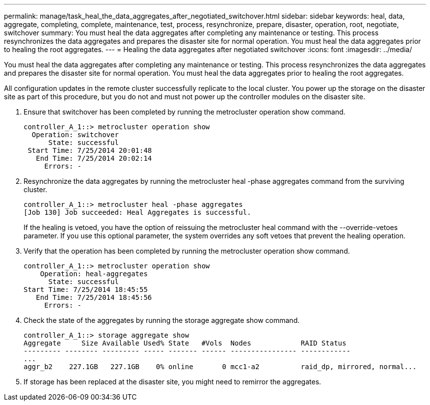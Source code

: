 ---
permalink: manage/task_heal_the_data_aggregates_after_negotiated_switchover.html
sidebar: sidebar
keywords: heal, data, aggregate, completing, complete, maintenance, test, process, resynchronize, prepare, disaster, operation, root, negotiate, switchover
summary: You must heal the data aggregates after completing any maintenance or testing. This process resynchronizes the data aggregates and prepares the disaster site for normal operation. You must heal the data aggregates prior to healing the root aggregates.
---
= Healing the data aggregates after negotiated switchover
:icons: font
:imagesdir: ../media/

[.lead]
You must heal the data aggregates after completing any maintenance or testing. This process resynchronizes the data aggregates and prepares the disaster site for normal operation. You must heal the data aggregates prior to healing the root aggregates.

All configuration updates in the remote cluster successfully replicate to the local cluster. You power up the storage on the disaster site as part of this procedure, but you do not and must not power up the controller modules on the disaster site.

. Ensure that switchover has been completed by running the metrocluster operation show command.
+
----
controller_A_1::> metrocluster operation show
  Operation: switchover
      State: successful
 Start Time: 7/25/2014 20:01:48
   End Time: 7/25/2014 20:02:14
     Errors: -
----

. Resynchronize the data aggregates by running the metrocluster heal -phase aggregates command from the surviving cluster.
+
----
controller_A_1::> metrocluster heal -phase aggregates
[Job 130] Job succeeded: Heal Aggregates is successful.
----
+
If the healing is vetoed, you have the option of reissuing the metrocluster heal command with the --override-vetoes parameter. If you use this optional parameter, the system overrides any soft vetoes that prevent the healing operation.

. Verify that the operation has been completed by running the metrocluster operation show command.
+
----
controller_A_1::> metrocluster operation show
    Operation: heal-aggregates
      State: successful
Start Time: 7/25/2014 18:45:55
   End Time: 7/25/2014 18:45:56
     Errors: -
----

. Check the state of the aggregates by running the storage aggregate show command.
+
----
controller_A_1::> storage aggregate show
Aggregate     Size Available Used% State   #Vols  Nodes            RAID Status
--------- -------- --------- ----- ------- ------ ---------------- ------------
...
aggr_b2    227.1GB   227.1GB    0% online       0 mcc1-a2          raid_dp, mirrored, normal...
----

. If storage has been replaced at the disaster site, you might need to remirror the aggregates.
